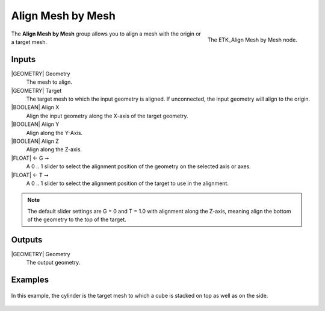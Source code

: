 .. index:: Utilities; Align Mesh by Mesh
.. _etk-utilities-align_mesh_by_mesh:

*******************
 Align Mesh by Mesh
*******************

.. figure:: /images/nodes-align_mesh_by_mesh.png
   :align: right

   The ETK_Align Mesh by Mesh node.

The **Align Mesh by Mesh** group allows you to align a mesh with the
origin or a target mesh.


Inputs
=======

|GEOMETRY| Geometry
   The mesh to align.

|GEOMETRY| Target
   The target mesh to which the input geometry is aligned. If
   unconnected, the input geometry will align to the origin.

|BOOLEAN| Align X
   Align the input geometry along the X-axis of the target geometry.

|BOOLEAN| Align Y
   Align along the Y-Axis.

|BOOLEAN| Align Z
   Align along the Z-axis.

|FLOAT| ← G ➞
   A 0 .. 1 slider to select the alignment position of the geometry on
   the selected axis or axes.

|FLOAT| ← T ➞
   A 0 .. 1 slider to select the alignment position of the target to
   use in the alignment.

.. note:: The default slider settings are G = 0 and T = 1.0 with
          alignment along the Z-axis, meaning align the bottom of the
          geometry to the top of the target.


Outputs
========

|GEOMETRY| Geometry
   The output geometry.

Examples
========

.. figure:: /images/nodes-align_mesh_by_mesh_basic.png
   :align: center
   :width: 800

   In this example, the cylinder is the target mesh to which a cube is
   stacked on top as well as on the side.
